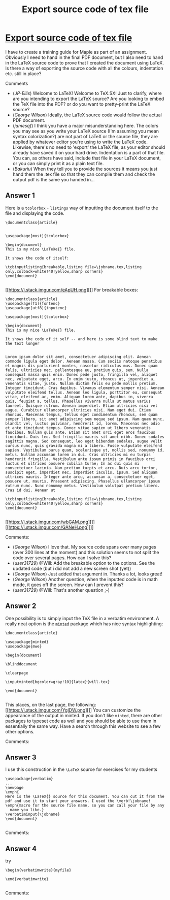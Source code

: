:PROPERTIES:
:ID: export-source-code-of-tex-file
:END:
#+title: Export source code of tex file

* [[https://tex.stackexchange.com/questions/296758/export-source-code-of-tex-file][Export source code of tex file]]

I have to create a training guide for Maple as part of an assignment. Obviously I need to hand in the final PDF document, but I also need to hand in the LaTeX source code to prove that I created the document using LaTeX. Is there a way of exporting the source code with all the colours, indentation etc. still in place?

Comments
+ (/JP-Ellis/) Welcome to LaTeX! Welcome to TeX.SX!  Just to clarify, where are you intending to export the LaTeX source?  Are you looking to embed the TeX file into the PDF? or do you want to pretty-print the LaTeX source?
+ (/George Wilson/) Ideally, the LaTeX source code would follow the actual PDF document.
+ (/jamesqf/) I think you have a major misunderstanding here.  The colors you may see as you write your LaTeX source (I'm assuming you mean syntax colorization?) are not part of LaTeX or the source file, they are applied by whatever editor you're using to write the LaTeX code.  Likewise, there's no need to 'export' the LaTeX file, as your editor should already have saved it on your hard drive.  Indentation is a part of that file.  You can, as others have said, include that file in your LaTeX document, or you can simply print it as a plain text file.
+ (/Bakuriu/) When they tell you to provide the sources it means you just hand them the .tex file so that they can compile them and check the output pdf is the same you handed in...
** Answer 1

Here is a ~tcolorbox~ - ~listings~ way of inputting the document itself to the file and displaying the code. 
#+begin_example 
\documentclass{article}


\usepackage[most]{tcolorbox}

\begin{document}
This is my nice \LaTeXe{} file.

It shows the code of itself:

\tcbinputlisting{breakable,listing file=\jobname.tex,listing only,colback=white!40!yellow,sharp corners}
\end{document}

#+end_example
[[https://i.stack.imgur.com/eApUH.png][]]
For breakable boxes:
#+begin_example 
\documentclass{article}
\usepackage[T1]{fontenc}
\usepackage[utf8]{inputenc}

\usepackage[most]{tcolorbox}

\begin{document}
This is my nice \LaTeXe{} file.

It shows the code of it self -- and here is some blind text to make the text longer


Lorem ipsum dolor sit amet, consectetuer adipiscing elit. Aenean commodo ligula eget dolor. Aenean massa. Cum sociis natoque penatibus et magnis dis parturient montes, nascetur ridiculus mus. Donec quam felis, ultricies nec, pellentesque eu, pretium quis, sem. Nulla consequat massa quis enim. Donec pede justo, fringilla vel, aliquet nec, vulputate eget, arcu. In enim justo, rhoncus ut, imperdiet a, venenatis vitae, justo. Nullam dictum felis eu pede mollis pretium. Integer tincidunt. Cras dapibus. Vivamus elementum semper nisi. Aenean vulputate eleifend tellus. Aenean leo ligula, porttitor eu, consequat vitae, eleifend ac, enim. Aliquam lorem ante, dapibus in, viverra quis, feugiat a, tellus. Phasellus viverra nulla ut metus varius laoreet. Quisque rutrum. Aenean imperdiet. Etiam ultricies nisi vel augue. Curabitur ullamcorper ultricies nisi. Nam eget dui. Etiam rhoncus. Maecenas tempus, tellus eget condimentum rhoncus, sem quam semper libero, sit amet adipiscing sem neque sed ipsum. Nam quam nunc, blandit vel, luctus pulvinar, hendrerit id, lorem. Maecenas nec odio et ante tincidunt tempus. Donec vitae sapien ut libero venenatis faucibus. Nullam quis ante. Etiam sit amet orci eget eros faucibus tincidunt. Duis leo. Sed fringilla mauris sit amet nibh. Donec sodales sagittis magna. Sed consequat, leo eget bibendum sodales, augue velit cursus nunc, quis gravida magna mi a libero. Fusce vulputate eleifend sapien. Vestibulum purus quam, scelerisque ut, mollis sed, nonummy id, metus. Nullam accumsan lorem in dui. Cras ultricies mi eu turpis hendrerit fringilla. Vestibulum ante ipsum primis in faucibus orci luctus et ultrices posuere cubilia Curae; In ac dui quis mi consectetuer lacinia. Nam pretium turpis et arcu. Duis arcu tortor, suscipit eget, imperdiet nec, imperdiet iaculis, ipsum. Sed aliquam ultrices mauris. Integer ante arcu, accumsan a, consectetuer eget, posuere ut, mauris. Praesent adipiscing. Phasellus ullamcorper ipsum rutrum nunc. Nunc nonummy metus. Vestibulum volutpat pretium libero. Cras id dui. Aenean ut 

\tcbinputlisting{breakable,listing file=\jobname.tex,listing only,colback=white!40!yellow,sharp corners}
\end{document}

#+end_example
[[https://i.stack.imgur.com/wbGAM.png][]]
[[https://i.stack.imgur.com/GANeH.png][]]

 Comments:
+ (/George Wilson/) I love that. My source code spans over many pages (over 300 lines at the moment) and this solution seems to not split the code over several pages. How can I solve this?
+ (/user31729/) @Will: Add the breakable option to the \tcbinputlisting options. See the updated code (but i did not add a new screen shot (yet))
+ (/George Wilson/) Just added that argument in. Thanks a lot, looks great!
+ (/George Wilson/) Another question, when the inputted code is in math mode, it goes off the screen. How can I prevent this?
+ (/user31729/) @Will: That's another question ;-)

** Answer 2

One possibility is to simply input the TeX file in a verbatim environment.  A really neat option is the [[http://ctan.org/pkg/minted][~minted~]] package which has nice syntax highlighting:
#+begin_example 
\documentclass{article}

\usepackage{minted}
\usepackage{mwe}

\begin{document}

\blinddocument

\clearpage

\inputminted[bgcolor=gray!10]{latex}{will.tex}

\end{document}

#+end_example
This places, on the last page, the following:
[[https://i.stack.imgur.com/YgIDW.png][]]
You can customize the appearance of the output in minted.
If you don't like ~minted~, there are other packages to typeset code as well and you should be able to use them in essentially the same way.  Have a search through this website to see a few other options.

 Comments:


** Answer 3

I use this construction in the ~\LaTeX~ source for exercises for my students
#+begin_example 
\usepackage{verbatim}    
...
\newpage
\emph{
Here is the \LaTeX{} source for this document. You can cut it from the
pdf and use it to start your answers. I used the \verb!\jobname! 
\emph{macro for the source file name, so you can call your file by any
  name you like.}
\verbatiminput{\jobname}
\end{document}

#+end_example

 Comments:


** Answer 4

try 
#+begin_example 
\begin{verbatimwrite}{myfile}

\end{verbatimwrite}

#+end_example

 Comments:

